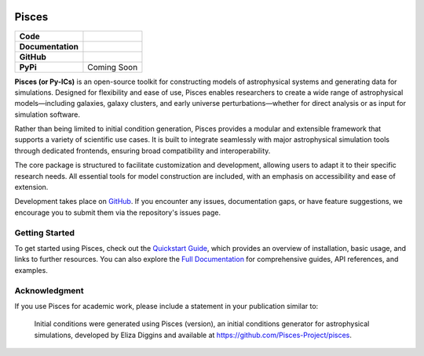 .. image:: ../pisces.svg
   :width: 200px
   :align: center

Pisces
======

+-------------------+----------------------------------------------------------+
| **Code**          | |RUFF| |PRE-COMMIT| |YT-PROJECT|                         |
+-------------------+----------------------------------------------------------+
| **Documentation** | |docs| |docs-stable| |numpydoc|                          |
+-------------------+----------------------------------------------------------+
| **GitHub**        | |CONTRIBUTORS| |LAST-COMMIT|                             |
|                   | |COMMITIZEN| |CONVENTIONAL-COMMITS|                      |
+-------------------+----------------------------------------------------------+
| **PyPi**          | Coming Soon                                              |
+-------------------+----------------------------------------------------------+

**Pisces (or Py-ICs)** is an open-source toolkit for constructing models of astrophysical systems and generating data for
simulations. Designed for flexibility and ease of use, Pisces enables researchers to create a wide range of astrophysical
models—including galaxies, galaxy clusters, and early universe perturbations—whether for direct analysis or as input for
simulation software.

Rather than being limited to initial condition generation, Pisces provides a modular and extensible framework that
supports a variety of scientific use cases. It is built to integrate seamlessly with major astrophysical simulation
tools through dedicated frontends, ensuring broad compatibility and interoperability.

The core package is structured to facilitate customization and development, allowing users to adapt it to their specific
research needs. All essential tools for model construction are included, with an emphasis on accessibility and ease of extension.

Development takes place on `GitHub <https://www.github.com/Pisces-Project/Pisces>`_. If you encounter any issues, documentation
gaps, or have feature suggestions, we encourage you to submit them via the repository's issues page.

Getting Started
---------------

To get started using Pisces, check out the `Quickstart Guide <https://pisces-project.github.io/Pisces/dev/getting_started.html>`__,
which provides an overview of installation, basic usage, and links to further resources. You can also explore the
`Full Documentation <https://pisces-project.github.io/Pisces/dev/>`__ for comprehensive guides, API references, and examples.

Acknowledgment
--------------

If you use Pisces for academic work, please include a statement in your publication similar to:

    Initial conditions were generated using Pisces (version), an initial conditions generator for astrophysical
    simulations, developed by Eliza Diggins and available at https://github.com/Pisces-Project/pisces.


.. |yt-project| image:: https://img.shields.io/static/v1?label=yt&message=compatible&color=blueviolet
   :target: https://yt-project.org
   :alt: Works with yt

.. |docs| image:: https://img.shields.io/badge/docs-latest-brightgreen.svg
   :target: https://pisces-project.github.io/Pisces
   :alt: Latest Docs

.. |docs-stable| image:: https://img.shields.io/badge/docs-stable-brightgreen.svg
   :target: https://pisces-project.github.io/Pisces/stable
   :alt: Latest Docs

.. |ruff| image:: https://img.shields.io/endpoint?url=https://raw.githubusercontent.com/astral-sh/ruff/main/assets/badge/v2.json
    :target: https://github.com/astral-sh/ruff
    :alt: Ruff

.. |pre-commit| image:: https://img.shields.io/badge/pre--commit-enabled-brightgreen?logo=pre-commit
   :target: https://github.com/pre-commit/pre-commit
   :alt: pre-commit

.. |numpydoc| image:: https://img.shields.io/badge/docstyle-numpydoc-459db9
   :target: https://numpydoc.readthedocs.io/en/latest/
   :alt: Docstring style: numpydoc

.. |commitizen| image:: https://img.shields.io/badge/commitizen-friendly-brightgreen.svg
   :target: https://commitizen-tools.github.io/commitizen/
   :alt: Commit style: Conventional + Gitmoji

.. |conventional-commits| image:: https://img.shields.io/badge/Conventional%20Commits-1.0.0-%23FE5196?logo=conventionalcommits&logoColor=white
   :target: https://www.conventionalcommits.org/en/v1.0.0/
   :alt: Commit style: Conventional Commits

.. |contributors| image:: https://img.shields.io/github/contributors/eliza-diggins/Pisces
   :target: https://github.com/pisces-project/Pisces/graphs/contributors
   :alt: GitHub Contributors

.. |last-commit| image:: https://img.shields.io/github/last-commit/eliza-diggins/Pisces
   :target: https://github.com/pisces-project/Pisces
   :alt: Last Commit
